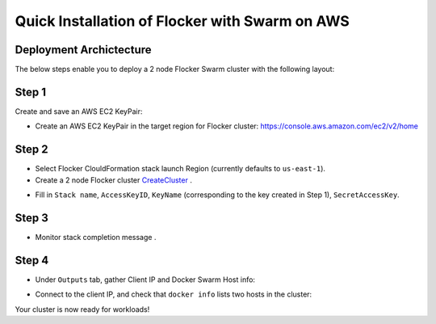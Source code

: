 ===============================================
Quick Installation of Flocker with Swarm on AWS
===============================================

Deployment Archictecture
------------------------

The below steps enable you to deploy a 2 node Flocker Swarm cluster with the following layout:
|cloudformation|

.. |cloudformation| image:: cloudformation.png

Step 1
------

Create and save an AWS EC2 KeyPair:

- Create an AWS EC2 KeyPair in the target region for Flocker cluster: https://console.aws.amazon.com/ec2/v2/home
  |keypair|

.. |keypair| image:: keypair.png

Step 2
------

- Select Flocker ClouldFormation stack launch Region (currently defaults to ``us-east-1``).

- Create a 2 node Flocker cluster CreateCluster_ .

.. TODO: Paramterize number of cluster nodes.
  
.. TODO: customize CloudFormation link below to parameterize region.
.. _CreateCluster: https://console.aws.amazon.com/cloudformation/home?region=us-east-1#/stacks/new?templateURL=https:%2F%2Fs3.amazonaws.com%2Finstaller.downloads.clusterhq.com%2Fflocker-cluster.cloudformation.json

- Fill in ``Stack name``, ``AccessKeyID``, ``KeyName`` (corresponding to the key created in Step 1), ``SecretAccessKey``.
  |parameters|

.. |parameters| image:: parameters.png

Step 3
------

- Monitor stack completion message |stack_completion|.

.. |stack_completion| image:: stack.png

Step 4
------

- Under ``Outputs`` tab, gather Client IP and Docker Swarm Host info:
  |client_swarmhost|

.. |client_swarmhost| image:: client-swarmhost.png


- Connect to the client IP, and check that ``docker info`` lists two hosts in the cluster:
  |swarm_status|

.. |swarm_status| image:: swarm-status.png

Your cluster is now ready for workloads!

